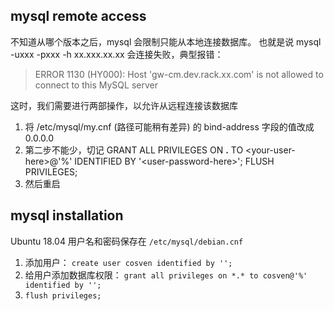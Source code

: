 ** mysql remote access

不知道从哪个版本之后，mysql 会限制只能从本地连接数据库。
也就是说 mysql -uxxx -pxxx -h xx.xxx.xx.xx 会连接失败，典型报错：

#+BEGIN_QUOTE
ERROR 1130 (HY000): Host 'gw-cm.dev.rack.xx.com' is not allowed to connect to this MySQL server
#+END_QUOTE

这时，我们需要进行两部操作，以允许从远程连接该数据库

1. 将 /etc/mysql/my.cnf (路径可能稍有差异) 的 bind-address 字段的值改成 0.0.0.0
2. 第二步不能少，切记
   GRANT ALL PRIVILEGES ON *.* TO <your-user-here>@'%' IDENTIFIED BY '<user-password-here>';
   FLUSH PRIVILEGES;
3. 然后重启

** mysql installation

Ubuntu 18.04 用户名和密码保存在 =/etc/mysql/debian.cnf=

1. 添加用户： =create user cosven identified by '';=
2. 给用户添加数据库权限： =grant all privileges on *.* to cosven@'%' identified by '';=
3. =flush privileges;=
